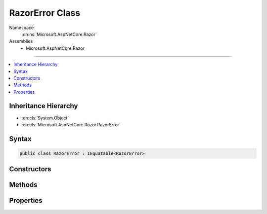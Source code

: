 

RazorError Class
================





Namespace
    :dn:ns:`Microsoft.AspNetCore.Razor`
Assemblies
    * Microsoft.AspNetCore.Razor

----

.. contents::
   :local:



Inheritance Hierarchy
---------------------


* :dn:cls:`System.Object`
* :dn:cls:`Microsoft.AspNetCore.Razor.RazorError`








Syntax
------

.. code-block:: csharp

    public class RazorError : IEquatable<RazorError>








.. dn:class:: Microsoft.AspNetCore.Razor.RazorError
    :hidden:

.. dn:class:: Microsoft.AspNetCore.Razor.RazorError

Constructors
------------

.. dn:class:: Microsoft.AspNetCore.Razor.RazorError
    :noindex:
    :hidden:

    
    .. dn:constructor:: Microsoft.AspNetCore.Razor.RazorError.RazorError()
    
        
    
        
        Used only for deserialization.
    
        
    
        
        .. code-block:: csharp
    
            public RazorError()
    
    .. dn:constructor:: Microsoft.AspNetCore.Razor.RazorError.RazorError(System.String, Microsoft.AspNetCore.Razor.SourceLocation, System.Int32)
    
        
    
        
        :type message: System.String
    
        
        :type location: Microsoft.AspNetCore.Razor.SourceLocation
    
        
        :type length: System.Int32
    
        
        .. code-block:: csharp
    
            public RazorError(string message, SourceLocation location, int length)
    
    .. dn:constructor:: Microsoft.AspNetCore.Razor.RazorError.RazorError(System.String, System.Int32, System.Int32, System.Int32, System.Int32)
    
        
    
        
        :type message: System.String
    
        
        :type absoluteIndex: System.Int32
    
        
        :type lineIndex: System.Int32
    
        
        :type columnIndex: System.Int32
    
        
        :type length: System.Int32
    
        
        .. code-block:: csharp
    
            public RazorError(string message, int absoluteIndex, int lineIndex, int columnIndex, int length)
    

Methods
-------

.. dn:class:: Microsoft.AspNetCore.Razor.RazorError
    :noindex:
    :hidden:

    
    .. dn:method:: Microsoft.AspNetCore.Razor.RazorError.Equals(Microsoft.AspNetCore.Razor.RazorError)
    
        
    
        
        :type other: Microsoft.AspNetCore.Razor.RazorError
        :rtype: System.Boolean
    
        
        .. code-block:: csharp
    
            public bool Equals(RazorError other)
    
    .. dn:method:: Microsoft.AspNetCore.Razor.RazorError.Equals(System.Object)
    
        
    
        
        :type obj: System.Object
        :rtype: System.Boolean
    
        
        .. code-block:: csharp
    
            public override bool Equals(object obj)
    
    .. dn:method:: Microsoft.AspNetCore.Razor.RazorError.GetHashCode()
    
        
        :rtype: System.Int32
    
        
        .. code-block:: csharp
    
            public override int GetHashCode()
    
    .. dn:method:: Microsoft.AspNetCore.Razor.RazorError.ToString()
    
        
        :rtype: System.String
    
        
        .. code-block:: csharp
    
            public override string ToString()
    

Properties
----------

.. dn:class:: Microsoft.AspNetCore.Razor.RazorError
    :noindex:
    :hidden:

    
    .. dn:property:: Microsoft.AspNetCore.Razor.RazorError.Length
    
        
    
        
        Gets or sets the length of the erroneous text.
    
        
        :rtype: System.Int32
    
        
        .. code-block:: csharp
    
            public int Length { get; set; }
    
    .. dn:property:: Microsoft.AspNetCore.Razor.RazorError.Location
    
        
    
        
        Gets (or sets) the start position of the erroneous text.
    
        
        :rtype: Microsoft.AspNetCore.Razor.SourceLocation
    
        
        .. code-block:: csharp
    
            public SourceLocation Location { get; set; }
    
    .. dn:property:: Microsoft.AspNetCore.Razor.RazorError.Message
    
        
    
        
        Gets (or sets) the message describing the error.
    
        
        :rtype: System.String
    
        
        .. code-block:: csharp
    
            public string Message { get; set; }
    

